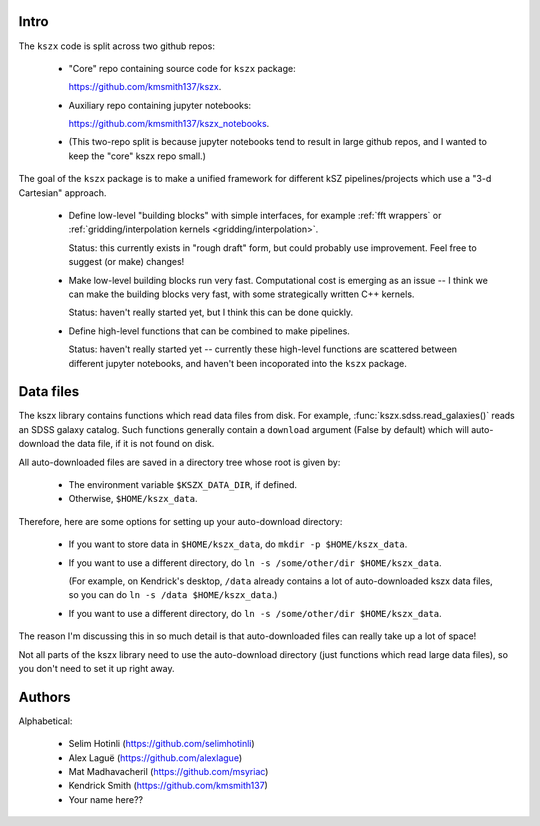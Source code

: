 Intro
-----

The ``kszx`` code is split across two github repos:

  - "Core" repo containing source code for ``kszx`` package:

    https://github.com/kmsmith137/kszx.

  - Auxiliary repo containing jupyter notebooks:

    https://github.com/kmsmith137/kszx_notebooks.

  - (This two-repo split is because jupyter notebooks tend to result in large github repos,
    and I wanted to keep the "core" kszx repo small.)

The goal of the ``kszx`` package is to make a unified framework for different kSZ pipelines/projects
which use a "3-d Cartesian" approach.

 - Define low-level "building blocks" with simple interfaces, for example :ref:`fft wrappers`
   or :ref:`gridding/interpolation kernels <gridding/interpolation>`.

   Status: this currently exists in "rough draft" form, but could probably use improvement.
   Feel free to suggest (or make) changes!
   
 - Make low-level building blocks run very fast.
   Computational cost is emerging as an issue -- I think we can make the building blocks very fast,
   with some strategically written C++ kernels.

   Status: haven't really started yet, but I think this can be done quickly.
   
 - Define high-level functions that can be combined to make pipelines.

   Status: haven't really started yet -- currently these high-level functions are scattered
   between different jupyter notebooks, and haven't been incoporated into the ``kszx`` package.

Data files
----------

The kszx library contains functions which read data files from disk.
For example, :func:`kszx.sdss.read_galaxies()` reads an SDSS galaxy catalog.
Such functions generally contain a ``download`` argument (False by default) which
will auto-download the data file, if it is not found on disk.

All auto-downloaded files are saved in a directory tree whose root is given by:

  - The environment variable ``$KSZX_DATA_DIR``, if defined.

  - Otherwise, ``$HOME/kszx_data``.

Therefore, here are some options for setting up your auto-download directory:

  - If you want to store data in ``$HOME/kszx_data``, do ``mkdir -p $HOME/kszx_data``.
    
  - If you want to use a different directory, do ``ln -s /some/other/dir $HOME/kszx_data``.
    
    (For example, on Kendrick's desktop, ``/data`` already contains a lot of auto-downloaded
    kszx data files, so you can do ``ln -s /data $HOME/kszx_data``.)
    
  - If you want to use a different directory, do ``ln -s /some/other/dir $HOME/kszx_data``. 

The reason I'm discussing this in so much detail is that auto-downloaded files can really
take up a lot of space!

Not all parts of the kszx library need to use the auto-download directory (just functions
which read large data files), so you don't need to set it up right away.

Authors
-------

Alphabetical:

 - Selim Hotinli (https://github.com/selimhotinli)
 - Alex Laguë (https://github.com/alexlague)
 - Mat Madhavacheril (https://github.com/msyriac)
 - Kendrick Smith (https://github.com/kmsmith137)
 - Your name here??
